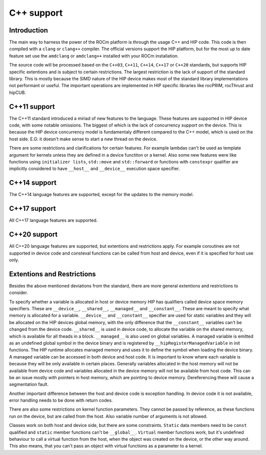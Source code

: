 .. meta::
  :description: This chapter describes the C++ support of the HIP ecosystem
  ROCm software.
  :keywords: AMD, ROCm, HIP, C++

*******************************************************************************
C++ support
*******************************************************************************

.. _language_introduction:
Introduction
===============================================================================
The main way to harness the power of the ROCm platform is through the usage C++ and HIP
code. This code is then compiled with a ``clang`` or ``clang++`` compiler. The official
versions support the HIP platform, but for the most up to date feature set use the
``amdclang`` or ``amdclang++`` installed with your ROCm installation.

The source code will be processed based on the ``C++03``, ``C++11``, ``C++14``, ``C++17``
or ``C++20`` standards, but supports HIP specific extentions and is subject to certain
restrictions. The largest restriction is the lack of support of the standard library.
This is mostly because the SIMD nature of the HIP device makes most of the standard
library implementations not performant or useful. The important operations are
implemented in HIP specific libraries like rocPRIM, rocThrust and hipCUB.

.. _language_c++11_support:
C++11 support
===============================================================================
The C++11 standard introduced a miriad of new features to the language. These features
are supported in HIP device code, with some notable omissions. The biggest of which is
the lack of concurrency support on the device. This is because the HIP device concurrency
model is fundamentaly different compared to the C++ model, which is used on the host
side. E.G: it doesn't make sense to start a new thread on the device.

There are some restrictions and clarifications for certain features. For example lambdas
can't be used as template argument for kernels unless they are defined in a device
functiton or a kernel. Also some new features were like functions using ``initializer
lists``, ``std::move`` and ``std::forward`` or functions with ``constexpr`` qualifier are
implicitly considered to have ``__host__`` and ``__device__`` execution space specifier.

.. _language_c++14_support:
C++14 support
===============================================================================
The C++14 language features are supported, except for the updates to the memory model.

.. _language_c++17_support:
C++17 support
===============================================================================
All C++17 language features are supported.

.. _language_c++20_support:
C++20 support
===============================================================================
All C++20 language features are supported, but extentions and restrictions apply. For
example coroutines are not supported in device code and consteval functions can be called
from host and device, even if it is specified for host use only.


.. _language_restrictions:
Extentions and Restrictions
===============================================================================
Besides the above mentioned deviations from the standard, there are more general
extentions and restrictions to consider. 

To specify whether a variable is allocated in host or device memory HIP has qualifiers
called device space memory specifiers. These are ``__device__``, ``__shared__``,
``__managed__`` and ``__constant__``. These are meant to specify what memory is allocated
for a variable. ``__device__`` and ``__constant__`` specifier are used for static
variables and they will be allocated on the HIP devices global memory, with the only
difference that the ``__constant__`` variables can't be changed from the device code.
``__shared__`` is used in device code, to allocate the variable on the shared memory,
which is available for all theads in a block. ``__managed__`` is also used on global
variables. A managed variable is emitted as an undefined global symbol in the device
binary and is registered by ``__hipRegisterManagedVariable`` in init functions. The HIP
runtime allocates managed memory and uses it to define the symbol when loading the device
binary. A managed variable can be accessed in both device and host code. It is important
to know where each variable is because they will be only available in certain places.
Generally variables allocated in the host memory will not be available from device code
and variables allocated in the device memory will not be available from host code. This
can be an issue mostly with pointers in host memory, which are pointing to device memory.
Dereferencing these will cause a segmentation fault.

Another important difference between the host and device code is exception handling. In
device code it is not available, error handling needs to be done with return codes.

There are also some restrictions on kernel function parameters. They cannot be passed by
reference, as these functions run on the device, but are called from the host. Also
variable number of arguments is not allowed.

Classes work on both host and device side, but there are some constraints. ``Static``
data members need to be ``const`` qualified and ``static`` member functions can't be
``__global__``. ``Virtual`` member functions work, but it's undefined behaviour to call a
virtual function from the host, when the object was created on the device, or the
other way around. This also means, that you can't pass an object with virtual functions
as a parameter to a kernel.




